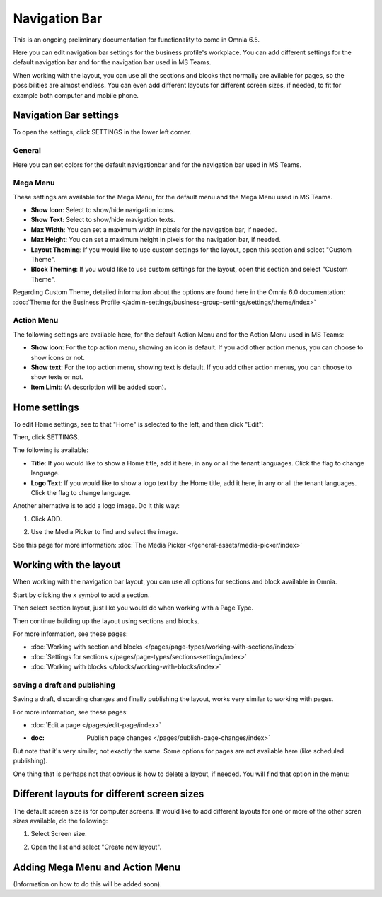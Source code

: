 Navigation Bar
=================

This is an ongoing preliminary documentation for functionality to come in Omnia 6.5.

Here you can edit navigation bar settings for the business profile's workplace. You can add different settings for the default navigation bar and for the navigation bar used in MS Teams. 

When working with the layout, you can use all the sections and blocks that normally are avilable for pages, so the possibilities are almost endless. You can even add different layouts for different screen sizes, if needed, to fit for example both computer and mobile phone.

.. image:: workplace-navigation-bar-new.png

Navigation Bar settings
************************
To open the settings, click SETTINGS in the lower left corner.

.. image:: workplace-navigation-bar-open-settings.png

General
---------
Here you can set colors for the default navigationbar and for the navigation bar used in MS Teams.

.. image:: workplace-navigation-settings-general.png

Mega Menu
----------
These settings are available for the Mega Menu, for the default menu and the Mega Menu used in MS Teams.

.. image:: workplace-navigation-settings-mega-menu.png

+ **Show Icon**: Select to show/hide navigation icons.
+ **Show Text**: Select to show/hide mavigation texts.
+ **Max Width**: You can set a maximum width in pixels for the navigation bar, if needed.
+ **Max Height**: You can set a maximum height in pixels for the navigation bar, if needed.
+ **Layout Theming**: If you would like to use custom settings for the layout, open this section and select "Custom Theme". 
+ **Block Theming**: If you would like to use custom settings for the layout, open this section and select "Custom Theme". 

Regarding Custom Theme, detailed information about the options are found here in the Omnia 6.0 documentation: :doc:`Theme for the Business Profile </admin-settings/business-group-settings/settings/theme/index>`

Action Menu
------------
The following settings are available here, for the default Action Menu and for the Action Menu used in MS Teams:

.. image:: workplace-navigation-settings-action-menu.png

+ **Show icon**: For the top action menu, showing an icon is default. If you add other action menus, you can choose to show icons or not.
+ **Show text**: For the top action menu, showing text is default. If you add other action menus, you can choose to show texts or not.
+ **Item Limit**: (A description will be added soon).

Home settings
***************
To edit Home settings, see to that "Home" is selected to the left, and then click "Edit":

.. image:: workplace-navigation-home-settings-edit.png

Then, click SETTINGS.

.. image:: workplace-navigation-home-settings-settings.png

The following is available:

.. image:: workplace-navigation-home-settings-shown.png

+ **Title**: If you would like to show a Home title, add it here, in any or all the tenant languages. Click the flag to change language.
+ **Logo Text**: If you would like to show a logo text by the Home title, add it here, in any or all the tenant languages. Click the flag to change language.

Another alternative is to add a logo image. Do it this way:

1. Click ADD.

.. image:: workplace-navigation-home-settings-click-add.png

2. Use the Media Picker to find and select the image.

.. image:: workplace-navigation-home-settings-media-picker.png

See this page for more information: :doc:`The Media Picker </general-assets/media-picker/index>`

Working with the layout
*************************
When working with the navigation bar layout, you can use all options for sections and block available in Omnia.

Start by clicking the x symbol to add a section.

.. image:: layout-1.png

Then select section layout, just like you would do when working with a Page Type.

.. image:: layout-2.png

Then continue building up the layout using sections and blocks.

For more information, see these pages:

+ :doc:`Working with section and blocks </pages/page-types/working-with-sections/index>`
+ :doc:`Settings for sections </pages/page-types/sections-settings/index>`
+ :doc:`Working with blocks </blocks/working-with-blocks/index>`

saving a draft and publishing
---------------------------------
Saving a draft, discarding changes and finally publishing the layout, works very similar to working with pages.

.. image:: layout-3.png

For more information, see these pages:

+ :doc:`Edit a page </pages/edit-page/index>`
+ :doc: Publish page changes </pages/publish-page-changes/index>`

But note that it's very similar, not exactly the same. Some options for pages are not available here (like scheduled publishing).

One thing that is perhaps not that obvious is how to delete a layout, if needed. You will find that option in the menu:

.. image:: layout-delete.png

Different layouts for different screen sizes
*********************************************
The default screen size is for computer screens. If would like to add different layouts for one or more of the other scren sizes available, do the following:

1. Select Screen size.

.. image:: layout-screen-size.png

2. Open the list and select "Create new layout".

.. image:: layout-screen-size-new-layout.png

Adding Mega Menu and Action Menu
**********************************
(Information on how to do this will be added soon).

